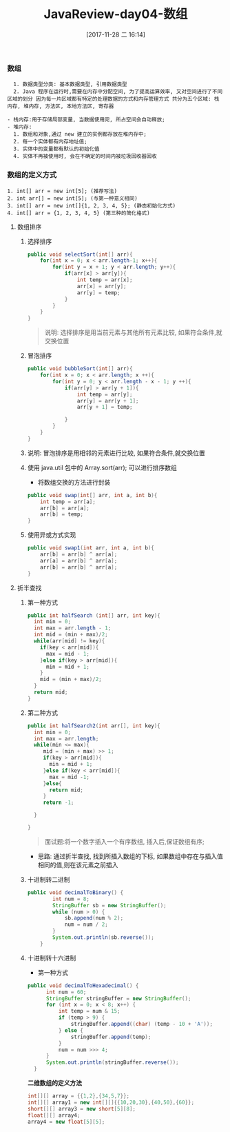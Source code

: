 #+OPTIONS: author:nil ^:{}
#+HUGO_BASE_DIR: ~/waver/github/blog
#+HUGO_SECTION: post/2017
#+HUGO_CUSTOM_FRONT_MATTER: :toc true
#+HUGO_AUTO_SET_LASTMOD: t
#+HUGO_DRAFT: false
#+DATE: [2017-11-28 二 16:14]
#+TITLE: JavaReview-day04-数组
#+HUGO_TAGS: Java
#+HUGO_CATEGORIES: Java


*** 数组
    :PROPERTIES:
    :CUSTOM_ID: 数组
    :END:
#+begin_example
  1. 数据类型分类: 基本数据类型, 引用数据类型
  2. Java 程序在运行时,需要在内存中分配空间, 为了提高运算效率, 又对空间进行了不同区域的划分 因为每一片区域都有特定的处理数据的方式和内存管理方式 共分为五个区域: 栈内存, 堆内存, 方法区, 本地方法区, 寄存器

- 栈内存:用于存储局部变量, 当数据使用完, 所占空间会自动释放;
- 堆内存:
  1. 数组和对象,通过 new 建立的实例都存放在堆内存中;
  2. 每一个实体都有内存地址值;
  3. 实体中的变量都有默认的初始化值
  4. 实体不再被使用时, 会在不确定的时间内被垃圾回收器回收
#+end_example

*** 数组的定义方式
    :PROPERTIES:
    :CUSTOM_ID: 数组的定义方式
    :END:
#+begin_example
    1. int[] arr = new int[5]; (推荐写法)
    2. int arr[] = new int[5]; (与第一种意义相同)
    3. int[] arr = new int[]{1, 2, 3, 4, 5}; (静态初始化方式)
    4. int[] arr = {1, 2, 3, 4, 5} (第三种的简化格式)
#+end_example

**** 数组排序
     :PROPERTIES:
     :CUSTOM_ID: 数组排序
     :END:
***** 选择排序
      :PROPERTIES:
      :CUSTOM_ID: 选择排序
      :END:
#+begin_src java
        public void selectSort(int[] arr){
            for(int x = 0; x < arr.length-1; x++){
                for(int y = x + 1; y < arr.length; y++){
                    if(arr[x] > arr[y]){
                        int temp = arr[x];
                        arr[x] = arr[y];
                        arr[y] = temp;
                    }
                }
            }
        }
#+end_src

#+begin_quote
  说明: 选择排序是用当前元素与其他所有元素比较, 如果符合条件,就交换位置
#+end_quote

***** 冒泡排序
      :PROPERTIES:
      :CUSTOM_ID: 冒泡排序
      :END:
#+begin_src java
        public void bubbleSort(int[] arr){
            for(int x = 0; x < arr.length; x ++){
                for(int y = 0; y < arr.length - x - 1; y ++){
                    if(arr[y] > arr[y + 1]){
                        int temp = arr[y];
                        arr[y] = arr[y + 1];
                        arr[y + 1] = temp;

                    }
                }
            }
        }
#+end_src

***** 说明: 冒泡排序是用相邻的元素进行比较, 如果符合条件,就交换位置
      :PROPERTIES:
      :CUSTOM_ID: 说明-冒泡排序是用相邻的元素进行比较-如果符合条件就交换位置
      :END:
***** 使用 java.util 包中的 Array.sort(arr); 可以进行排序数组
      :PROPERTIES:
      :CUSTOM_ID: 使用-java.util 包中的-array.sortarr-可以进行排序数组
      :END:
- 将数组交换的方法进行封装

#+begin_src java
        public void swap(int[] arr, int a, int b){
            int temp = arr[a];
            arr[b] = arr[a];
            arr[b] = temp;
        }
#+end_src

***** 使用异或方式实现
      :PROPERTIES:
      :CUSTOM_ID: 使用异或方式实现
      :END:
#+begin_src java
        public void swap1(int arr, int a, int b){
            arr[b] = arr[b] ^ arr[a];
            arr[a] = arr[b] ^ arr[a];
            arr[b] = arr[b] ^ arr[a];
        }
#+end_src

**** 折半查找
     :PROPERTIES:
     :CUSTOM_ID: 折半查找
     :END:
***** 第一种方式
      :PROPERTIES:
      :CUSTOM_ID: 第一种方式
      :END:
#+begin_src java
     public int halfSearch (int[] arr, int key){
       int min = 0;
       int max = arr.length - 1;
       int mid = (min + max)/2;
       while(arr[mid] != key){
         if(key < arr[mid]){
           max = mid - 1;
         }else if(key > arr[mid]){
           min = mid + 1;
         }
         mid = (min + max)/2;
       }
       return mid;
     }
#+end_src

***** 第二种方式
      :PROPERTIES:
      :CUSTOM_ID: 第二种方式
      :END:
#+begin_src java
     public int halfSearch2(int arr[], int key){
       int min = 0;
       int max = arr.length;
       while(min <= max){
          mid = (min + max) >> 1;
          if(key > arr[mid]){
            min = mid + 1;
          }else if(key < arr[mid]){
            max = mid -1;
          }else{
            return mid;
          }
          return -1;

       }

     }
#+end_src

#+begin_quote
  面试题:将一个数字插入一个有序数组, 插入后,保证数组有序;
#+end_quote

- 思路: 通过折半查找, 找到所插入数组的下标,
  如果数组中存在与插入值相同的值,则在该元素之前插入

***** 十进制转二进制
      :PROPERTIES:
      :CUSTOM_ID: 十进制转二进制
      :END:
#+begin_src java
  public void decimalToBinary() {
          int num = 8;
          StringBuffer sb = new StringBuffer();
          while (num > 0) {
              sb.append(num % 2);
              num = num / 2;
          }
          System.out.println(sb.reverse());
      }
#+end_src

***** 十进制转十六进制
      :PROPERTIES:
      :CUSTOM_ID: 十进制转十六进制
      :END:
- 第一种方式

#+begin_src java
  public void decimalToHexadecimal() {
        int num = 60;
        StringBuffer stringBuffer = new StringBuffer();
        for (int x = 0; x < 8; x++) {
            int temp = num & 15;
            if (temp > 9) {
                stringBuffer.append((char) (temp - 10 + 'A'));
            } else {
                stringBuffer.append(temp);
            }
            num = num >>> 4;
        }
        System.out.println(stringBuffer.reverse());
    }
#+end_src

*二维数组的定义方法*

#+begin_src java
int[][] array = {{1,2},{34,5,7}};
int[][] array1 = new int[][]{{10,20,30},{40,50},{60}};
short[][] array3 = new short[5][8];
float[][] array4;
array4 = new float[5][5];
#+end_src
